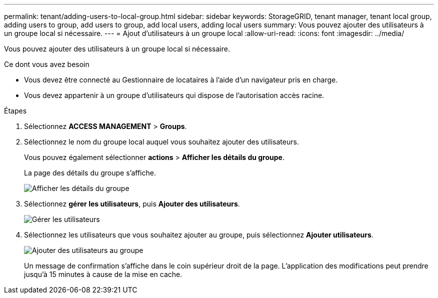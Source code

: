 ---
permalink: tenant/adding-users-to-local-group.html 
sidebar: sidebar 
keywords: StorageGRID, tenant manager, tenant local group, adding users to group, add users to group, add local users, adding local users 
summary: Vous pouvez ajouter des utilisateurs à un groupe local si nécessaire. 
---
= Ajout d'utilisateurs à un groupe local
:allow-uri-read: 
:icons: font
:imagesdir: ../media/


[role="lead"]
Vous pouvez ajouter des utilisateurs à un groupe local si nécessaire.

.Ce dont vous avez besoin
* Vous devez être connecté au Gestionnaire de locataires à l'aide d'un navigateur pris en charge.
* Vous devez appartenir à un groupe d'utilisateurs qui dispose de l'autorisation accès racine.


.Étapes
. Sélectionnez *ACCESS MANAGEMENT* > *Groups*.
. Sélectionnez le nom du groupe local auquel vous souhaitez ajouter des utilisateurs.
+
Vous pouvez également sélectionner *actions* > *Afficher les détails du groupe*.

+
La page des détails du groupe s'affiche.

+
image::../media/tenant_group_details.png[Afficher les détails du groupe]

. Sélectionnez *gérer les utilisateurs*, puis *Ajouter des utilisateurs*.
+
image::../media/manage_users.png[Gérer les utilisateurs]

. Sélectionnez les utilisateurs que vous souhaitez ajouter au groupe, puis sélectionnez *Ajouter utilisateurs*.
+
image::../media/add_users_to_group.png[Ajouter des utilisateurs au groupe]

+
Un message de confirmation s'affiche dans le coin supérieur droit de la page. L'application des modifications peut prendre jusqu'à 15 minutes à cause de la mise en cache.


